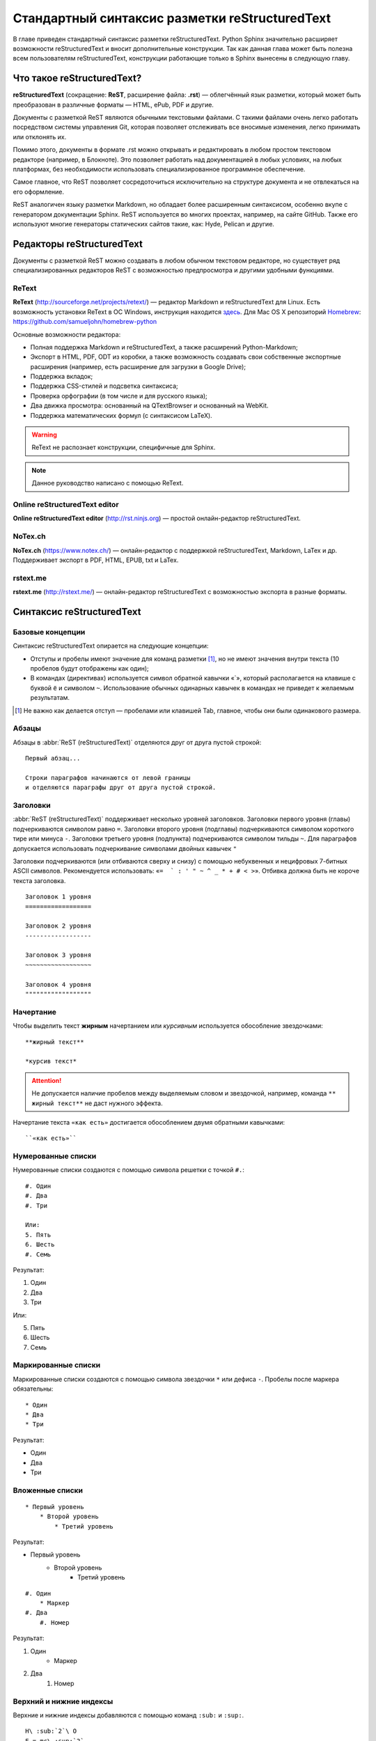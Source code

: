 .. Список автозамен:
.. |rest| replace:: reStructuredText


.. Дата:
.. |date| date:: %d.%m.%Y
.. |time| date:: %H:%M


.. _rst-markup-label:

Стандартный синтаксис разметки reStructuredText
===============================================

В главе приведен стандартный синтаксис разметки reStructuredText. Python Sphinx значительно расширяет возможности reStructuredText и вносит дополнительные конструкции. Так как данная глава может быть полезна всем пользователям reStructuredText, конструкции работающие только в Sphinx вынесены в следующую главу.

---------------------------
Что такое reStructuredText?
---------------------------

**reStructuredText** (сокращение: **ReST**, расширение файла: **.rst**) — облегчённый язык разметки, который может быть преобразован в различные форматы — HTML, ePub, PDF и другие.

Документы с разметкой ReST являются обычными текстовыми файлами. С такими файлами очень легко работать посредством системы управления Git, которая позволяет отслеживать все вносимые изменения, легко принимать или отклонять их.

Помимо этого, документы в формате .rst можно открывать и редактировать в любом простом текстовом редакторе (например, в Блокноте). Это позволяет работать над документацией в любых условиях, на любых платформах, без необходимости использовать специализированное программное обеспечение.

Самое главное, что ReST позволяет сосредоточиться исключительно на структуре документа и не отвлекаться на его оформление.

ReST аналогичен языку разметки Markdown, но обладает более расширенным синтаксисом, особенно вкупе с генератором документации Sphinx.  ReST используется во многих проектах, например, на сайте GitHub. Также его используют многие генераторы статических сайтов такие, как: Hyde, Pelican и другие.

--------------------------
Редакторы reStructuredText
--------------------------

Документы с разметкой ReST можно создавать в любом обычном текстовом редакторе, но существует ряд специализированных редакторов ReST с возможностью предпросмотра и другими удобными функциями.

ReText
~~~~~~

**ReText** (http://sourceforge.net/projects/retext/) — редактор Markdown и reStructuredText для Linux. Есть возможность установки ReText в ОС Windows, инструкция находится `здесь <http://sourceforge.net/p/retext/wiki/Windows%20Install%20of%20ReText/>`_. Для Mac OS X репозиторий `Homebrew <http://brew.sh/>`_: https://github.com/samueljohn/homebrew-python

Основные возможности редактора:

* Полная поддержка Markdown и reStructuredText, а также расширений Python-Markdown;
* Экспорт в HTML, PDF, ODT из коробки, а также возможность создавать свои собственные экспортные расширения (например, есть расширение для загрузки в Google Drive);
* Поддержка вкладок;
* Поддержка CSS-стилей и подсветка синтаксиса;
* Проверка орфографии (в том числе и для русского языка);
* Два движка просмотра: основанный на QTextBrowser и основанный на WebKit.
* Поддержка математических формул (с синтаксисом LaTeX).
  
.. warning:: ReText не распознает конструкции, специфичные для Sphinx.

.. note:: Данное руководство написано с помощью ReText. 

Online reStructuredText editor
~~~~~~~~~~~~~~~~~~~~~~~~~~~~~~

**Online reStructuredText editor** (http://rst.ninjs.org) — простой онлайн-редактор reStructuredText. 


NoTex.ch
~~~~~~~~

**NoTex.ch** (https://www.notex.ch/) — онлайн-редактор с поддержкой reStructuredText, Markdown, LaTex и др. Поддерживает экспорт в PDF, HTML, EPUB, txt и LaTex.


rstext.me
~~~~~~~~~

**rstext.me** (http://rstext.me/) — онлайн-редактор reStructuredText с возможностью экспорта в разные форматы.


--------------------------
Синтаксис reStructuredText
--------------------------

Базовые концепции
~~~~~~~~~~~~~~~~~

Синтаксис reStructuredText опирается на следующие концепции:

* Отступы и пробелы имеют значение для команд разметки [#]_, но не имеют значения внутри текста (10 пробелов будут отображены как один);
* В командах (директивах) используется символ обратной кавычки «`», который располагается на клавише с буквой ``ё`` и символом ``~``. Использование обычных одинарных кавычек в командах не приведет к желаемым результатам.

.. [#] Не важно как делается отступ — пробелами или клавишей Tab, главное, чтобы они были одинакового размера.

Абзацы
~~~~~~

Абзацы в :abbr:`ReST (reStructuredText)` отделяются друг от друга пустой строкой:
::
    
    Первый абзац...
    
    Строки параграфов начинаются от левой границы
    и отделяются параграфы друг от друга пустой строкой. 
    
Заголовки
~~~~~~~~~

:abbr:`ReST (reStructuredText)` поддерживает несколько уровней заголовков. Заголовки первого уровня (главы) подчеркиваются символом равно ``=``. Заголовки второго уровня (подглавы) подчеркиваются символом короткого тире или минуса ``-``. Заголовки третьего уровня (подпункта) подчеркиваются символом тильды  ``~``. Для параграфов допускается использовать подчеркивание символами двойных кавычек ``"``  

Заголовки подчеркиваются (или отбиваются сверху и снизу) с помощью небуквенных 
и нецифровых 7­-битных ASCII символов. Рекомендуется использовать: «``= ­ ` : ' " ~ ^ _ * + # < >``». Отбивка должна быть не короче текста заголовка.

::

    Заголовок 1 уровня
    ==================
    
    Заголовок 2 уровня
    ------------------
    
    Заголовок 3 уровня
    ~~~~~~~~~~~~~~~~~~
    
    Заголовок 4 уровня
    """"""""""""""""""
    
Начертание
~~~~~~~~~~

Чтобы выделить текст **жирным** начертанием или *курсивным* используется обособление звездочками:
::

    **жирный текст**
    
    *курсив текст*

.. attention:: Не допускается наличие пробелов между выделяемым словом и звездочкой, например, команда ``** жирный текст**`` не даст нужного эффекта.

Начертание текста ``«как есть»`` достигается обособлением двумя обратными кавычками:
::

    ``«как есть»``
    

Нумерованные списки
~~~~~~~~~~~~~~~~~~~

Нумерованные списки создаются с помощью символа решетки с точкой ``#.``:
::

    #. Один
    #. Два
    #. Три
    
    Или:
    5. Пять
    6. Шесть
    #. Семь

Результат:

#. Один
#. Два
#. Три

Или:

5. Пять
6. Шесть
#. Семь


Маркированные списки
~~~~~~~~~~~~~~~~~~~~
Маркированные списки создаются с помощью символа звездочки ``*`` или дефиса ``-``. Пробелы после маркера обязательны:
::

    * Один
    * Два
    * Три

Результат:

* Один
* Два
* Три


Вложенные списки
~~~~~~~~~~~~~~~~
::

    * Первый уровень 
        * Второй уровень
            * Третий уровень   

Результат:

* Первый уровень
    * Второй уровень
        * Третий уровень   

::

    #. Один
        * Маркер
    #. Два
        #. Номер

Результат:

#. Один
    * Маркер
#. Два
    #. Номер
    

Верхний и нижние индексы
~~~~~~~~~~~~~~~~~~~~~~~~

Верхние и нижние индексы добавляются с помощью команд  ``:sub:`` и ``:sup:``.
::

    H\ :sub:`2`\ O
    E = mc\ :sup:`2`
    
Результат:

* H\ :sub:`2`\ O
* E = mc\ :sup:`2`

Другой способ с помощью автозамены:
::

    Химическая формула воды — |H2O|.
    
    .. |H2O| replace:: H\ :sub:`2`\ O

Химическая формула воды — |H2O|.

.. |H2O| replace:: H\ :sub:`2`\ O


Определения
~~~~~~~~~~~
В :abbr:`ReST (reStructuredText)` можно набрать два типа определений:
::
    
    :Первый: В прямоугольном треугольнике квадрат длины
             гипотенузы равен сумме квадратов длин катетов.

    Второй
        В прямоугольном треугольнике квадрат длины
        гипотенузы равен сумме квадратов длин катетов.

Результат:
    
:Первый: В прямоугольном треугольнике квадрат длины гипотенузы равен сумме квадратов длин катетов.

Второй
    В прямоугольном треугольнике квадрат длины гипотенузы равен сумме квадратов длин катетов.


Цитаты
~~~~~~

Для вставки цитат используется отступ, сделанный с помощью клавиши `Tab`:
::
        
    Основной текст:
      
        Цитата неизвестного человека 
        
        --Аноним


Результат:

    Цитата неизвестного человека 
        
    --Аноним

Эпиграф
~~~~~~~

::

    .. epigraph::

       *«Если бы двери восприятия были чисты, всё
       предстало бы человеку таким, как оно есть — бесконечным»*
    
       -- Уильям Блэйк

Результат:

.. epigraph::

   *«Если бы двери восприятия были чисты, всё
   предстало бы человеку таким, как оно есть — бесконечным»*

   -- |nbsp| Уильям Блэйк

.. |nbsp| unicode:: U+00A0




Оформление эпиграфа зависит от настроек HTML-темы или используемого шаблона LaTeX.


В американской типографике, в отличие от европейской, не принято отбивать тире пробелами. Чтобы получить пробел между тире и автором я использовал функцию `Автозамены (Подстановки)`_. В моем случае код эпиграфа выглядит так:
::

    .. epigraph::

       *«Если бы двери восприятия были чисты, всё 
       предстало бы человеку таким, как оно есть — бесконечным»*
    
       -- |nbsp| Уильям Блэйк
       
       .. |nbsp| unicode:: U+00A0
       
.. _rst-footnotes-label:
      
Сноски
~~~~~~

Сноски могут быть разного вида:
::
    
    Числовая сноска [5]_.
    
    .. [5] Сюда ведет числовая сноска.
    
    Сноски с автоматической [#]_ нумерацией [#]_.
    
    .. [#] Это первая сноска.
    .. [#] Это вторая сноска.
    
    Авто­символ сносок используйте вот так [*]_ и [*]_.
    
    .. [*] Это первый символ. 
    .. [*] Это второй символ.

Результаты:

Числовая сноска [5]_.
    
.. [5] Сюда ведет числовая сноска.
    
Сноски с автоматической [#]_ нумерацией [#]_.

.. [#] Это первая сноска.
.. [#] Это вторая сноска.

Авто­символ сносок используйте вот так [*]_ и [*]_.
    
.. [*] Это первый символ. 
.. [*] Это второй символ.


::
   
   Ссылки на цитаты выглядят так [CIT2002]_. 
   
   .. [CIT2002] Это цитата 
   (как часто используемая в журналах).


Ссылки на цитаты выглядят так [CIT2002]_. 
   
.. [CIT2002] Это цитата 
   (как часто используемая в журналах).

При экспорте в PDF сноски автоматически располагаются в конце страницы. Чтобы цитата располагалась в конце HTML-страницы, необходимо команду сноски располагать в конце *.rst* файла [CIT2003]_.


Комментарии
~~~~~~~~~~~
В :abbr:`ReST (reStructuredText)` можно оставлять комментарии, которые отображаются только в исходном файле ReST. Комментарии создаются с помощью двух точек в начале предложения ``..``. Для создания многострочных комментариев необходимо соблюдать отступ:
::
    
    .. Это комментарий
       Многострочный комментарий 
    
.. Это комментарий
   Много строчный комментарий 

.. _listing-rst:

Листинги (исходный код)
~~~~~~~~~~~~~~~~~~~~~~~
Если обособление обратными кавычками используется для визуального выделения команд в абзацах, то для примеров частей исходного кода используется команда из двух двоеточий ``::``:
::
    
    Посмотрим на исходный код:
    ::
    
        Пример исходного кода

.. warning:: Пустая строка между командой ``::`` и примером кода, а также отступ перед ним, обязательны.

Существуют другие способы ввода команды ``::``, например: ::
    
    Посмотрим на исходный код: ::
    
        Пример исходного кода

Или так::

    Посмотрим на исходный код::
    
        Пример исходного кода


В данном случае команда ``::`` будет верно истолкована, а двоеточие в тексте поставлено автоматически. Это более лаконичная форма записи.

Для вставки блоков исходного кода с подсветкой синтаксиса и нумерацией строк в Sphinx используются специальные команды, подробнее смотрите раздел :ref:`source-code-label`.


Автозамены (Подстановки)
~~~~~~~~~~~~~~~~~~~~~~~~

Язык |ReST| — очень гибкий язык разметки, который поддерживает функцию автозамены (подстановки).

.. |ReST| replace:: *reStructuredText*

::

    Язык |ReST| — очень гибкий язык разметки (подстановки).
    
    .. |ReST| replace:: *reStructuredText*

Для удобства я в начале каждого файла делаю список автозамен. 

Использование символов юникод (unicode)
~~~~~~~~~~~~~~~~~~~~~~~~~~~~~~~~~~~~~~~
С функцией автозамены связана функция вставки символов unicode:
::

    Copyright |copy| 2015, |LibreRussia (TM)| |---| все права защищены.

    .. |copy| unicode:: 0xA9 .. знак копирайта
    .. |LibreRussia (TM)| unicode:: LibreRussia U+2122 .. символ торговой марки
    .. |---| unicode:: U+02014 .. длинное тире
       
Получится такой результат:

Copyright |copy| 2015, |LibreRussia (TM)| |---| все права защищены.

.. |copy| unicode:: 0xA9 .. знак копирайта
.. |LibreRussia (TM)| unicode:: LibreRussia U+2122 .. символ торговой марки
.. |---| unicode:: U+02014 .. длинное тире
   
Дата и время
~~~~~~~~~~~~
::
    
    .. |date| date:: %d.%m.%Y
    .. |time| date:: %H:%M

    Текущая дата |date| и время |time|


.. |date| date:: %d.%m.%Y
.. |time| date:: %H:%M


Результат: Текущая дата |date| и время |time| (на момент генерации документа).


Sphinx добавляет дополнительные команды автозамены, которые не требуют объявления. Подробнее о них написано в следующей главе.

Вставка текста из других файлов
~~~~~~~~~~~~~~~~~~~~~~~~~~~~~~~
ReST позволяет вставлять текст из других файлов:
::
    
        .. include:: имя_файла

Черта (Линия)
~~~~~~~~~~~~~

Иногда возникает необходимость  визуально отделить абзац, для этого можно воспользоваться чертой, достаточно поставить подряд несколько дефисов (не меньше 4-х), также можно воспользоваться нижним подчеркиванием:
::
    
    --------
    
    ________


.. warning:: Символы черты должны быть отбиты пустыми строками до и после.

.. warning:: Черта не должна завершать документ. Черта, расположенная в самом конце документа может вызывать ошибки при сборке.

Ссылки
~~~~~~

Внешние ссылки создаются так:
::

    1. Внешние ссылки выглядят так: ссылка_. 
    
    .. _ссылка: http://librerussia.blogspot.ru/
    
    2. Если несколько слов, тогда так: `ссылка в несколько слов`_. 
    
    .. _`ссылка в несколько слов`: http://librerussia.blogspot.ru/
    
    3. `Более компактная запись ссылок <http://librerussia.blogspot.ru/>`_

Результат:

1. Внешние ссылки выглядят так: ссылка_. 
    
.. _ссылка: http://librerussia.blogspot.ru/
    
2. Если несколько слов, тогда так: `ссылка в несколько слов`_. 
    
.. _`ссылка в несколько слов`: http://librerussia.blogspot.ru/
    
3. `Более компактная запись ссылок <http://librerussia.blogspot.ru/>`_


Внутренние ссылки делаются так:
::
    
    Внутренние ссылки делаются так_
    
    .. _так:


Ссылками также являются и заголовки разделов, например, `Таблицы`_ :
::
    
    Ссылка на раздел создается так `Таблицы`_ .
    Достаточно в обратных кавычках написать название заголовка.


Sphinx расширяет возможности создания ссылок, в том числе позволяет ссылаться на заголовки в других документах. Подробнее читайте раздел :ref:`cross-ref-label`.

.. _img-label:

Изображения и иллюстрации
~~~~~~~~~~~~~~~~~~~~~~~~~

Вставка изображения между слов |кубик-рубика| осуществляться с помощью функции автозамены:
::
    
    Вставка изображения между слов |кубик-рубика| осуществляться с помощью функции автозамены:
    
    .. |кубик-рубика| image:: _static/favicon.ico


.. |кубик-рубика| image:: _static/favicon.ico

Вставка изображений между абзацами осуществляется так:

::

    .. figure:: _static/favicon.png
           :scale: 300 %
           :align: center
           :alt: Альтернативный текст
        
           Подпись изображения
        
           Легенда изображения. 

.. _my-favicon:

.. figure:: _static/favicon.png
           :scale: 300 %
           :align: center
           :alt: Альтернативный текст
        
           Подпись изображения
        
           Легенда изображения. 

Параметр ``:scale:`` устанавливает масштаб изображений.

Параметр ``:align:`` устанавливает обтекание текстом, может принимать опции ``left``, ``center`` или ``right``.

Ещё один способ:
::

    .. image:: picture.jpeg
       :height: 100px
       :width: 200 px
       :scale: 50 %
       :alt: alternate text
       :align: right


.. _table-label:

Таблицы
~~~~~~~

Создавать таблицы можно несколькими способами:
::

    .. table:: Заголовок таблицы (Внимание! Отступ таблицы относительно
               команды ..``table::`` обязателен)
    
        +------------------------+------------+----------+----------+
        | Header row, column 1   | Header 2   | Header 3 | Header 4 |
        | (header rows optional) |            |          |          |
        +========================+============+==========+==========+
        | body row 1, column 1   | column 2   | column 3 | column 4 |
        +------------------------+------------+----------+----------+
        | body row 2             | Cells may span columns.          |
        +------------------------+------------+---------------------+
        | body row 3             | Cells may  | - Table cells       |
        +------------------------+ span rows. | - contain           |
        | body row 4             |            | - body elements.    |
        +------------------------+------------+---------------------+

.. important:: Отступ таблицы относительно команды ``.. table::`` обязателен

Результат:

.. table:: Заголовок таблицы (Внимание! Отступ таблицы относительно команды  ``.. table::`` обязателен)

    +------------------------+------------+----------+----------+
    | Header row, column 1   | Header 2   | Header 3 | Header 4 |
    | (header rows optional) |            |          |          |
    +========================+============+==========+==========+
    | body row 1, column 1   | column 2   | column 3 | column 4 |
    +------------------------+------------+----------+----------+
    | body row 2             | Cells may span columns.          |
    +------------------------+------------+---------------------+
    | body row 3             | Cells may  | - Table cells       |
    +------------------------+ span rows. | - contain           |
    | body row 4             |            | - body elements.    |
    +------------------------+------------+---------------------+

Простая таблица:
::
    
    .. table:: Простая таблица
        =====  =====  =======
          A      B    A and B
        =====  =====  =======
        False  False  False
        True   False  False
        False  True   False
        True   True   True
        =====  =====  =======


Результат:

.. table:: Простая таблица

    =====  =====  =======
      A      B    A and B
    =====  =====  =======
    False  False  False
    True   False  False
    False  True   False
    True   True   True
    =====  =====  =======


Ещё один пример:
::
    
    .. table:: Простая таблица со сложной шапкой    
    
        =====  =====  ======
           Inputs     Output
        ------------  ------
          A      B    A or B
        =====  =====  ======
        False  False  False
        True   False  True
        False  True   True
        True   True   True
        =====  =====  ======
    
Результат:   
 
.. table:: Простая таблица со сложной шапкой   
       
    =====  =====  ======
       Inputs     Output
    ------------  ------
      A      B    A or B
    =====  =====  ======
    False  False  False
    True   False  True
    False  True   True
    True   True   True
    =====  =====  ======

Ещё один тип таблицы — CSV-таблица:

::

    .. csv-table:: CSV-таблица
       :header: "Treat", "Quantity", "Description"
       :widths: 15, 10, 30
    
       "Albatross", 2.99, "On a stick!"
       "Crunchy Frog", 1.49, "If we took the bones out, it wouldn't be
       crunchy, now would it?"
       "Gannet Ripple", 1.99, "On a stick!"

Результат: 

.. _cvs-table:

.. csv-table:: CSV-таблица
   :header: "Treat", "Quantity", "Description"
   :widths: 15, 10, 30

   "Albatross", 2.99, "On a stick!"
   "Crunchy Frog", 1.49, "If we took the bones out, it wouldn't be
   crunchy, now would it?"
   "Gannet Ripple", 1.99, "On a stick!"


.. note:: Смотрите также статью `reStructuredText (ReST): Быстрый способ ввода таблиц  <http://librerussia.blogspot.ru/2015/02/restructuredtext-csv-table.html>`_

Ещё один тип таблицы — таблица в виде списка: 
::

    .. list-table:: Таблица в виде списка
       :widths: 15 10 30
       :header-rows: 1
    
       * - Treat
         - Quantity
         - Description
       * - Albatross
         - 2.99
         - On a stick!
       * - Crunchy Frog
         - 1.49
         - If we took the bones out, it wouldn't be
           crunchy, now would it?
       * - Gannet Ripple
         - 1.99
         - On a stick!

.. list-table:: Таблица в виде списка
   :widths: 15 10 30
   :header-rows: 1

   * - Treat
     - Quantity
     - Description
   * - Albatross
     - 2.99
     - On a stick!
   * - Crunchy Frog
     - 1.49
     - If we took the bones out, it wouldn't be
       crunchy, now would it?
   * - Gannet Ripple
     - 1.99
     - On a stick!


Формулы
~~~~~~~

Вставка формул осуществляется командой ``.. math::``. Для ввода формул используется синтаксис LaTeX:

::

    .. math::
       
       \alpha_t(i) = P(O_1, O_2, … O_t, q_t = S_i \lambda)

Результат:      

.. math::
      
    \alpha_t(i) = P(O_1, O_2, … O_t, q_t = S_i \lambda)
   

Sphinx расширяет возможности отображения формул, добавляя возможность ссылаться на них. Подробнее в разделе :ref:`math-insert-label`. Также смотрите раздел :ref:`math-errors2-label`.

.. note:: `Таблица математических символов <https://ru.wikipedia.org/wiki/Таблица_математических_символов>`_


.. _admonitions-label:

Блоки примечаний и предупреждений
~~~~~~~~~~~~~~~~~~~~~~~~~~~~~~~~~

Блоки примечаний и предупреждений используются для сообщения дополнительной информации. Локализация заголовков и оформление блоков зависит от используемого шаблона. В стандартном шаблоне, используемом на сайте ReadTheDocs.org все блоки имеют собственное оформление, а локализация заголовков зависит от выбранного языка. Также язык настраивается в файле конфигурации Sphinx ``conf.py``.

.. attention:: Блок **Внимание**, команда: ``.. attention::``

.. caution:: Блок **Осторожно**, команда: ``.. caution::``

.. danger:: Блок **Опасно**, команда: ``.. danger::``

.. error:: Блок **Ошибка**, команда: ``.. error::``

.. hint:: Блок **Подсказка**, команда: ``.. hint::``
 
.. important:: Блок **Важно**, команда: ``.. important::``

.. note:: Блок **Примечание**, команда: ``.. note::``

.. tip:: Блок **Совет**, команда: ``.. tip::``

.. warning:: Блок **Предупреждение**, команда: ``.. warning::``


Код блоков выглядит так:
::

    .. tip:: Блок **Совет**, команда: ``.. tip::``


.. _rst-cont-label:

Содержание
~~~~~~~~~~

На основе заголовков ReST автоматически создает оглавление, которое вставляется командой ``.. contents::``:
::

    .. contents:: Оглавление
       :depth: 2
    
    или
    
    .. contents:: Содержание
       :depth: 3

Параметр ``:depth:`` задает уровни заголовков, которые будут включены в оглавление.

Результат:

.. contents:: Оглавление
   :depth: 2
    
или
    
.. contents:: Содержание
   :depth: 3


.. _meta-label:

Метаданные. Тег META
~~~~~~~~~~~~~~~~~~~~

Имеется возможность добавлять метаданные каждой из страниц непосредственно в rst файлы  с помощью директивы ``.. meta::``:
::

    .. meta::
       :description: The reStructuredText plaintext markup language
       :keywords: plaintext, markup language

Будет преобразовано в:
:: 

    <meta name="description"
    content="The reStructuredText plaintext markup language">
    <meta name="keywords" content="plaintext, markup language">


Другие атрибуты:
::
    
    .. meta::
       :description lang=en: An amusing story
       :description lang=fr: Une histoire amusante

::
    
    .. meta::
       :http-equiv=Content-Type: text/html; charset=ISO-8859-1

Подробнее смотрите раздел `HTML-Specific <http://docutils.sourceforge.net/docs/ref/rst/directives.html#meta>`_ официальной документации reStructuredText.

-----

.. [CIT2003] Код вставки этой цитаты ``.. [CIT2003]`` размещен в самом конце *.rst* файла.
